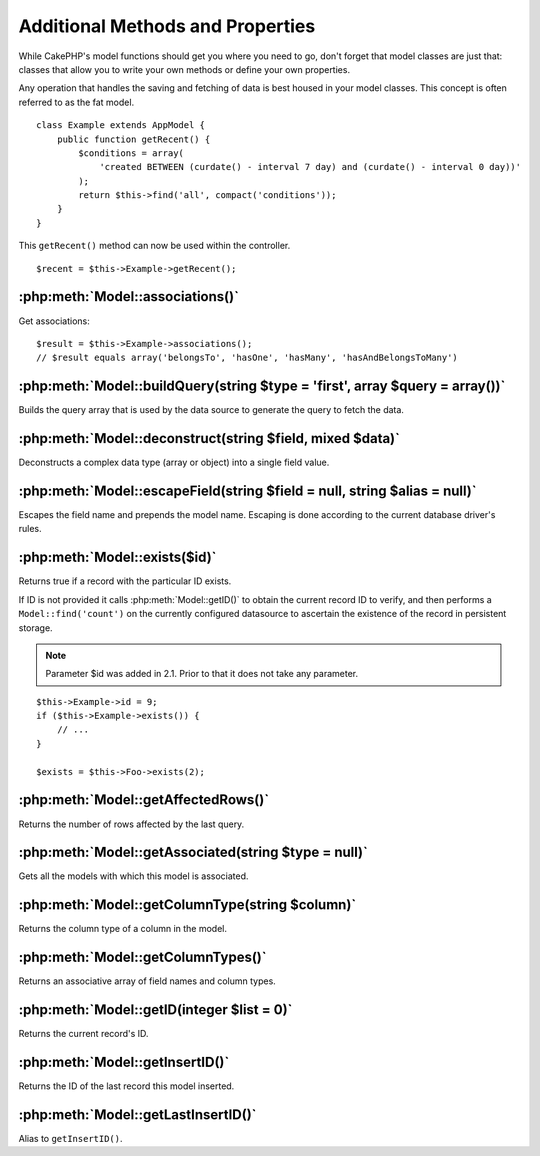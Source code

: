 Additional Methods and Properties
#################################

While CakePHP's model functions should get you where you need to
go, don't forget that model classes are just that: classes that
allow you to write your own methods or define your own properties.

Any operation that handles the saving and fetching of data is best
housed in your model classes. This concept is often referred to as
the fat model.

::

    class Example extends AppModel {
        public function getRecent() {
            $conditions = array(
                'created BETWEEN (curdate() - interval 7 day) and (curdate() - interval 0 day))'
            );
            return $this->find('all', compact('conditions'));
        }
    }

This ``getRecent()`` method can now be used within the controller.

::

    $recent = $this->Example->getRecent();

:php:meth:`Model::associations()`
=================================

Get associations::

    $result = $this->Example->associations();
    // $result equals array('belongsTo', 'hasOne', 'hasMany', 'hasAndBelongsToMany')

:php:meth:`Model::buildQuery(string $type = 'first', array $query = array())`
=============================================================================

Builds the query array that is used by the data source to generate the query to
fetch the data.

:php:meth:`Model::deconstruct(string $field, mixed $data)`
==========================================================

Deconstructs a complex data type (array or object) into a single field value.

:php:meth:`Model::escapeField(string $field = null, string $alias = null)`
==========================================================================

Escapes the field name and prepends the model name. Escaping is done according
to the current database driver's rules.

:php:meth:`Model::exists($id)`
==============================

Returns true if a record with the particular ID exists.

If ID is not provided it calls :php:meth:`Model::getID()` to obtain the current record ID to verify, and
then performs a ``Model::find('count')`` on the currently configured datasource to
ascertain the existence of the record in persistent storage.

.. note ::

    Parameter $id was added in 2.1. Prior to that it does not take any parameter.

::

    $this->Example->id = 9;
    if ($this->Example->exists()) {
        // ...
    }

    $exists = $this->Foo->exists(2);

:php:meth:`Model::getAffectedRows()`
====================================

Returns the number of rows affected by the last query.

:php:meth:`Model::getAssociated(string $type = null)`
=====================================================

Gets all the models with which this model is associated.

:php:meth:`Model::getColumnType(string $column)`
================================================

Returns the column type of a column in the model.

:php:meth:`Model::getColumnTypes()`
===================================

Returns an associative array of field names and column types.

:php:meth:`Model::getID(integer $list = 0)`
===========================================

Returns the current record's ID.

:php:meth:`Model::getInsertID()`
================================

Returns the ID of the last record this model inserted.

:php:meth:`Model::getLastInsertID()`
====================================

Alias to ``getInsertID()``.

.. meta::
    :title lang=en: Additional Methods and Properties
    :keywords lang=en: model classes,model functions,model class,interval,array
